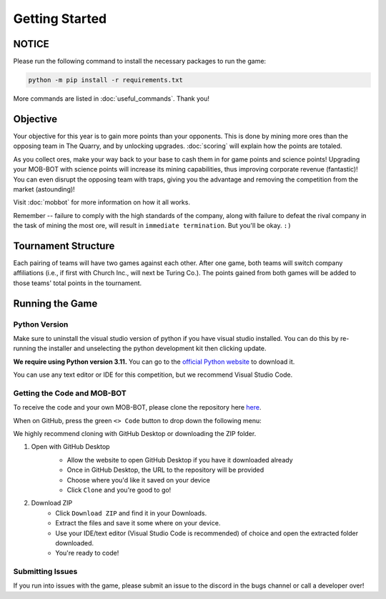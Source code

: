 ===============
Getting Started
===============

NOTICE
======

Please run the following command to install the necessary packages to run the game:

.. code-block:: console

    python -m pip install -r requirements.txt

More commands are listed in :doc:`useful_commands`. Thank you!


Objective
=========
Your objective for this year is to gain more points than your opponents. This is done by mining more ores than the
opposing team in The Quarry, and by unlocking upgrades. :doc:`scoring` will explain how the points are totaled.

As you collect ores, make your way back to your base to cash them in for game points and science points!
Upgrading your MOB-BOT with science points will increase its mining capabilities, thus improving corporate revenue
(fantastic)! You can even disrupt the opposing team with traps, giving you the advantage and removing the competition
from the market (astounding)!

Visit :doc:`mobbot` for more information on how it all works.

Remember -- failure to comply with the high standards of the company, along with failure to defeat the rival
company in the task of mining the most ore, will result in ``immediate termination``. But you'll be okay.
``:)``


Tournament Structure
====================
Each pairing of teams will have two games against each other. After one game, both teams will switch company
affiliations (i.e., if first with Church Inc., will next be Turing Co.). The points gained from both games will be added
to those teams' total points in the tournament.


Running the Game
================
Python Version
--------------

Make sure to uninstall the visual studio version of python if you have visual studio installed.
You can do this by re-running the installer and unselecting the python development kit then clicking update.

**We require using Python version 3.11.** You can go to the
`official Python website <https://www.python.org/downloads/release/python-3117/>`_ to download it.

You can use any text editor or IDE for this competition, but we recommend Visual Studio Code.


Getting the Code and MOB-BOT
----------------------------

To receive the code and your own MOB-BOT, please clone the repository here
`here <https://github.com/acm-ndsu/Byte-le-2024>`_.

When on GitHub, press the green ``<> Code`` button to drop down the following menu:

.. image:: ./_static/images/clone_repo_options.png

We highly recommend cloning with GitHub Desktop or downloading the ZIP folder.

#. Open with GitHub Desktop
    * Allow the website to open GitHub Desktop if you have it downloaded already
    * Once in GitHub Desktop, the URL to the repository will be provided
    * Choose where you'd like it saved on your device
    * Click ``Clone`` and you're good to go!

    .. image:: ./_static/images/github_desktop_cloning.png

#. Download ZIP
    * Click ``Download ZIP`` and find it in your Downloads.
    * Extract the files and save it some where on your device.
    * Use your IDE/text editor (Visual Studio Code is recommended) of choice and open the extracted folder downloaded.
    * You're ready to code!


Submitting Issues
-----------------

If you run into issues with the game, please submit an issue to the discord in the bugs channel or call a developer
over!
